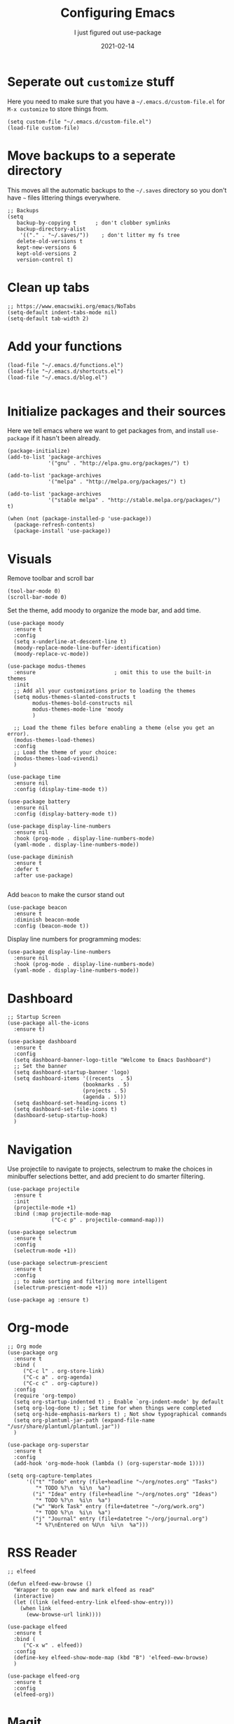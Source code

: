 #+title: Configuring Emacs
#+subtitle: I just figured out use-package
#+tags: emacs
#+date: 2021-02-14
#+draft: true

* Seperate out =customize= stuff

Here you need to make sure that you have a =~/.emacs.d/custom-file.el=
for =M-x customize= to store things from.

#+begin_src elisp :tangle init.el
(setq custom-file "~/.emacs.d/custom-file.el")
(load-file custom-file)
#+end_src

* Move backups to a seperate directory

This moves all the automatic backups to the =~/.saves= directory so you
don't have =~= files littering things everywhere.

#+begin_src elisp :tangle init.el
;; Backups
(setq
   backup-by-copying t      ; don't clobber symlinks
   backup-directory-alist
    '(("." . "~/.saves/"))    ; don't litter my fs tree
   delete-old-versions t
   kept-new-versions 6
   kept-old-versions 2
   version-control t)
#+end_src

* Clean up tabs

#+begin_src elisp :tangle init.el
;; https://www.emacswiki.org/emacs/NoTabs
(setq-default indent-tabs-mode nil)
(setq-default tab-width 2)
#+end_src

* Add your functions

#+begin_src elisp :tangle init.el
(load-file "~/.emacs.d/functions.el")
(load-file "~/.emacs.d/shortcuts.el")
(load-file "~/.emacs.d/blog.el")

#+end_src

* Initialize packages and their sources

Here we tell emacs where we want to get packages from, and install
=use-package= if it hasn't been already.

#+begin_src elisp :tangle init.el
(package-initialize)
(add-to-list 'package-archives
             '("gnu" . "http://elpa.gnu.org/packages/") t)

(add-to-list 'package-archives
             '("melpa" . "http://melpa.org/packages/") t)

(add-to-list 'package-archives
             '("stable melpa" . "http://stable.melpa.org/packages/") t)

(when (not (package-installed-p 'use-package))
  (package-refresh-contents)
  (package-install 'use-package))
#+end_src

* Visuals

Remove toolbar and scroll bar

#+begin_src elisp :tangle init.el
(tool-bar-mode 0)
(scroll-bar-mode 0)
#+end_src

Set the theme, add moody to organize the mode bar, and add time.

#+begin_src elisp :tangle init.el
  (use-package moody
    :ensure t
    :config
    (setq x-underline-at-descent-line t)
    (moody-replace-mode-line-buffer-identification)
    (moody-replace-vc-mode))

  (use-package modus-themes
    :ensure                         ; omit this to use the built-in themes
    :init
    ;; Add all your customizations prior to loading the themes
    (setq modus-themes-slanted-constructs t
          modus-themes-bold-constructs nil
          modus-themes-mode-line 'moody
          )

    ;; Load the theme files before enabling a theme (else you get an error).
    (modus-themes-load-themes)
    :config
    ;; Load the theme of your choice:
    (modus-themes-load-vivendi)
    )

  (use-package time
    :ensure nil
    :config (display-time-mode t))

  (use-package battery
    :ensure nil
    :config (display-battery-mode t))

  (use-package display-line-numbers
    :ensure nil
    :hook (prog-mode . display-line-numbers-mode)
    (yaml-mode . display-line-numbers-mode))

  (use-package diminish
    :ensure t
    :defer t
    :after use-package)

#+end_src

Add =beacon= to make the cursor stand out

#+begin_src elisp :tangle init.el
(use-package beacon
  :ensure t
  :diminish beacon-mode
  :config (beacon-mode t))
#+end_src

Display line numbers for programming modes:

#+begin_src elisp :tangle init.el
(use-package display-line-numbers
  :ensure nil
  :hook (prog-mode . display-line-numbers-mode)
  (yaml-mode . display-line-numbers-mode))
#+end_src

* Dashboard

#+begin_src elisp :tangle init.el
  ;; Startup Screen
  (use-package all-the-icons
    :ensure t)

  (use-package dashboard
    :ensure t
    :config
    (setq dashboard-banner-logo-title "Welcome to Emacs Dashboard")
    ;; Set the banner
    (setq dashboard-startup-banner 'logo)
    (setq dashboard-items '((recents  . 5)
                          (bookmarks . 5)
                          (projects . 5)
                          (agenda . 5)))
    (setq dashboard-set-heading-icons t)
    (setq dashboard-set-file-icons t)
    (dashboard-setup-startup-hook)
    )
#+end_src

* Navigation

Use projectile to navigate to projects, selectrum to make the choices
in minibuffer selections better, and add precient to do smarter
filtering.

#+begin_src elisp :tangle init.el
  (use-package projectile
    :ensure t
    :init
    (projectile-mode +1)
    :bind (:map projectile-mode-map
                ("C-c p" . projectile-command-map)))

  (use-package selectrum
    :ensure t
    :config
    (selectrum-mode +1))

  (use-package selectrum-prescient
    :ensure t
    :config
    ;; to make sorting and filtering more intelligent
    (selectrum-prescient-mode +1))

  (use-package ag :ensure t)
#+end_src

* Org-mode

#+begin_src elisp :tangle init.el
;; Org mode
(use-package org
  :ensure t
  :bind (
	 ("C-c l" . org-store-link)
	 ("C-c a" . org-agenda)
	 ("C-c c" . org-capture))
  :config
  (require 'org-tempo)
  (setq org-startup-indented t) ; Enable `org-indent-mode' by default
  (setq org-log-done t) ; Set time for when things were completed
  (setq org-hide-emphasis-markers t) ; Not show typographical commands
  (setq org-plantuml-jar-path (expand-file-name "/usr/share/plantuml/plantuml.jar"))
  )

(use-package org-superstar
  :ensure t
  :config
  (add-hook 'org-mode-hook (lambda () (org-superstar-mode 1))))

(setq org-capture-templates
      '(("t" "Todo" entry (file+headline "~/org/notes.org" "Tasks")
         "* TODO %?\n  %i\n  %a")
        ("i" "Idea" entry (file+headline "~/org/notes.org" "Ideas")
         "* TODO %?\n  %i\n  %a")
        ("w" "Work Task" entry (file+datetree "~/org/work.org")
         "* TODO %?\n  %i\n  %a")
        ("j" "Journal" entry (file+datetree "~/org/journal.org")
         "* %?\nEntered on %U\n  %i\n  %a")))
#+end_src

* RSS Reader

#+begin_src elisp :tangle init.el
;; elfeed

(defun elfeed-eww-browse ()
  "Wrapper to open eww and mark elfeed as read"
  (interactive)
  (let ((link (elfeed-entry-link elfeed-show-entry)))
    (when link
      (eww-browse-url link))))

(use-package elfeed
  :ensure t
  :bind (
	 ("C-x w" . elfeed))
  :config
  (define-key elfeed-show-mode-map (kbd "B") 'elfeed-eww-browse)
  )

(use-package elfeed-org
  :ensure t
  :config
  (elfeed-org))
#+end_src

* Magit

So small, but so awesome

#+begin_src elisp :tangle init.el
(use-package magit
  :ensure t
  :bind ("C-x g" . magit-status))

#+end_src

* PDF Reading

#+begin_src elisp :tangle init.el
(use-package pdf-tools
  :ensure t
  :config
  (pdf-tools-install))

(use-package org-pdftools
  :ensure t
  :hook (org-load . org-pdftools-setup-link))
#+end_src

* Company mode

#+begin_src elisp :tangle init.el
(use-package company
  :ensure t
  :bind (:map company-active-map
         ("C-n" . company-select-next)
         ("C-p" . company-select-previous))
  :config
  (setq company-idle-delay 0.3)
  (global-company-mode t))
#+end_src

* Set =PATH= correctly

#+begin_src elisp :tangle init.el
(use-package exec-path-from-shell
  :ensure t
  :config
  (exec-path-from-shell-copy-env "PATH"))
#+end_src

* Docker

#+begin_src elisp :tangle init.el
  (use-package docker
    :ensure t
    :bind ("C-c C-d" . docker))

  (use-package dockerfile-mode :ensure t)

#+end_src

* Web Editing

#+begin_src elisp :tangle init.el
(use-package yaml-mode :ensure t)

(use-package web-mode
  :ensure t
  :config
  (add-to-list 'auto-mode-alist '("\\.phtml\\'" . web-mode))
  (add-to-list 'auto-mode-alist '("\\.tpl\\.php\\'" . web-mode))
  (add-to-list 'auto-mode-alist '("\\.[agj]sp\\'" . web-mode))
  (add-to-list 'auto-mode-alist '("\\.as[cp]x\\'" . web-mode))
  (add-to-list 'auto-mode-alist '("\\.erb\\'" . web-mode))
  (add-to-list 'auto-mode-alist '("\\.mustache\\'" . web-mode))
  (add-to-list 'auto-mode-alist '("\\.djhtml\\'" . web-mode))
  (add-to-list 'auto-mode-alist '("\\.html?\\'" . web-mode)))
#+end_src
* Shell Commands

#+begin_src elisp :tangle init.el
(use-package exec-path-from-shell
  :ensure t
  :config
  (exec-path-from-shell-copy-env "PATH"))
#+end_src

* Vterm

#+begin_src bash
sudo apt-get install cmake libtool-bin
#+end_src

=M-x package-install vterm=

#+begin_src elisp

#+end_src
* References

1. https://www.masteringemacs.org/article/spotlight-use-package-a-declarative-configuration-tool
2. https://suvratapte.medium.com/configuring-emacs-from-scratch-use-package-c30382297877
3. http://cachestocaches.com/2015/8/getting-started-use-package/
4. https://suvratapte.medium.com/configuring-emacs-from-scratch-use-package-c30382297877
5. https://dustinlacewell.github.io/emacs.d/#org02c2dff

# Local Variables:
# eval: (add-hook 'after-save-hook (lambda ()(org-babel-tangle)) nil t)
# End:
